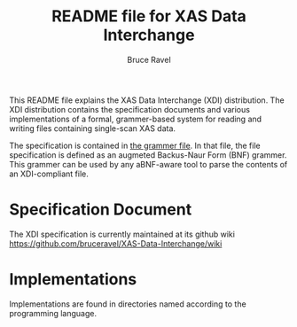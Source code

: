 
#+TITLE: README file for XAS Data Interchange
#+AUTHOR: Bruce Ravel
#+EMAIL: bravel AT bnl DOT gov
			 

This README file explains the XAS Data Interchange (XDI) distribution.
The XDI distribution contains the specification documents and various
implementations of a formal, grammer-based system for reading and
writing files containing single-scan XAS data.

The specification is contained in [[https://github.com/bruceravel/XAS-Data-Interchange/blob/master/grammar][the grammer file]].  In that file,
the file specification is defined as an augmeted Backus-Naur Form
(BNF) grammer.  This grammer can be used by any aBNF-aware tool to
parse the contents of an XDI-compliant file.


* Specification Document

The XDI specification is currently maintained at its github wiki
https://github.com/bruceravel/XAS-Data-Interchange/wiki


* Implementations

Implementations are found in directories named according to the
programming language.

